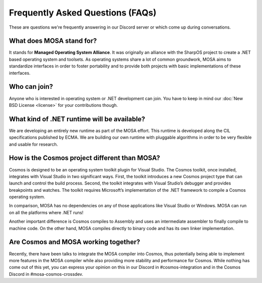 Frequently Asked Questions (FAQs)
=================================

These are questions we're frequently answering in our Discord server or which come up during conversations.

What does MOSA stand for?
-------------------------

It stands for **Managed Operating System Alliance**. It was originally an alliance with the SharpOS project to create a
.NET based operating system and toolsets. As operating systems share a lot of common groundwork, MOSA aims to
standardize interfaces in order to foster portability and to provide both projects with basic implementations of these
interfaces.

Who can join?
-------------

Anyone who is interested in operating system or .NET development can join. You have to keep in mind our
:doc:`New BSD License <license>` for your contributions though.

What kind of .NET runtime will be available?
--------------------------------------------

We are developing an entirely new runtime as part of the MOSA effort. This runtime is developed along the CIL
specifications published by ECMA. We are building our own runtime with pluggable algorithms in order to be very flexible
and usable for research.

How is the Cosmos project different than MOSA?
----------------------------------------------

Cosmos is designed to be an operating system toolkit plugin for Visual Studio. The Cosmos toolkit, once installed,
integrates with Visual Studio in two significant ways. First, the toolkit introduces a new Cosmos project type that can
launch and control the build process. Second, the toolkit integrates with Visual Studio’s debugger and provides
breakpoints and watches. The toolkit requires Microsoft’s implementation of the .NET framework to compile a Cosmos
operating system.

In comparison, MOSA has no dependencies on any of those applications like Visual Studio or Windows. MOSA can run on all
the platforms where .NET runs!

Another important difference is Cosmos compiles to Assembly and uses an intermediate assembler to finally compile to
machine code. On the other hand, MOSA compiles directly to binary code and has its own linker implementation.

Are Cosmos and MOSA working together?
-------------------------------------

Recently, there have been talks to integrate the MOSA compiler into Cosmos, thus potentially being able to implement
more features in the MOSA compiler while also providing more stability and performance for Cosmos. While nothing has
come out of this yet, you can express your opinion on this in our Discord in #cosmos-integration and in the Cosmos
Discord in #mosa-cosmos-crossdev.
